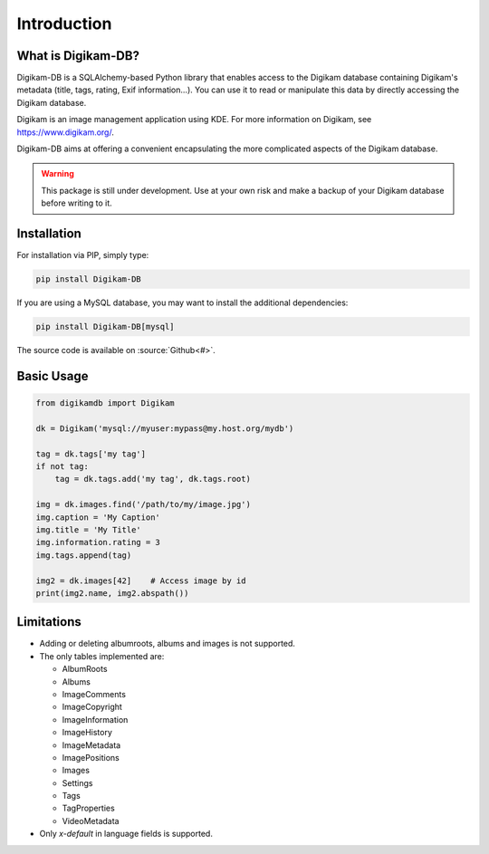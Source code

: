 Introduction
=============

What is Digikam-DB?
--------------------

Digikam-DB is a SQLAlchemy-based Python library that enables access to the
Digikam database containing Digikam's metadata (title, tags, rating, Exif
information...). You can use it to read or manipulate this data by directly
accessing the Digikam database.

Digikam is an image management application using KDE.
For more information on Digikam, see https://www.digikam.org/.

Digikam-DB aims at offering a convenient encapsulating the more complicated
aspects of the Digikam database. 

.. warning::
    
    This package is still under development. Use at your own risk and make
    a backup of your Digikam database before writing to it.

Installation
-------------

For installation via PIP, simply type:

.. code-block:: console
    
    pip install Digikam-DB

If you are using a MySQL database, you may want to install the additional
dependencies:

.. code-block:: console
    
    pip install Digikam-DB[mysql]

The source code is available on :source:`Github<#>`.

Basic Usage
-------------

.. code-block:: python
    
    from digikamdb import Digikam
    
    dk = Digikam('mysql://myuser:mypass@my.host.org/mydb')
    
    tag = dk.tags['my tag']
    if not tag:
        tag = dk.tags.add('my tag', dk.tags.root)
    
    img = dk.images.find('/path/to/my/image.jpg')
    img.caption = 'My Caption'
    img.title = 'My Title'
    img.information.rating = 3
    img.tags.append(tag)
    
    img2 = dk.images[42]    # Access image by id
    print(img2.name, img2.abspath())
    
    



Limitations
------------

* Adding or deleting albumroots, albums and images is not supported.
* The only tables implemented are:
  
  * AlbumRoots
  * Albums
  * ImageComments
  * ImageCopyright
  * ImageInformation
  * ImageHistory
  * ImageMetadata
  * ImagePositions
  * Images
  * Settings
  * Tags
  * TagProperties
  * VideoMetadata

* Only `x-default` in language fields is supported.


